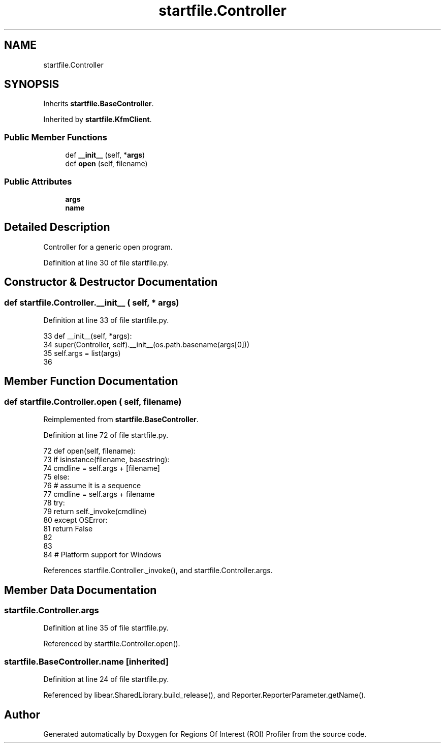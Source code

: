 .TH "startfile.Controller" 3 "Sat Feb 12 2022" "Version 1.2" "Regions Of Interest (ROI) Profiler" \" -*- nroff -*-
.ad l
.nh
.SH NAME
startfile.Controller
.SH SYNOPSIS
.br
.PP
.PP
Inherits \fBstartfile\&.BaseController\fP\&.
.PP
Inherited by \fBstartfile\&.KfmClient\fP\&.
.SS "Public Member Functions"

.in +1c
.ti -1c
.RI "def \fB__init__\fP (self, *\fBargs\fP)"
.br
.ti -1c
.RI "def \fBopen\fP (self, filename)"
.br
.in -1c
.SS "Public Attributes"

.in +1c
.ti -1c
.RI "\fBargs\fP"
.br
.ti -1c
.RI "\fBname\fP"
.br
.in -1c
.SH "Detailed Description"
.PP 

.PP
.nf
Controller for a generic open program.
.fi
.PP
 
.PP
Definition at line 30 of file startfile\&.py\&.
.SH "Constructor & Destructor Documentation"
.PP 
.SS "def startfile\&.Controller\&.__init__ ( self, * args)"

.PP
Definition at line 33 of file startfile\&.py\&.
.PP
.nf
33     def __init__(self, *args):
34         super(Controller, self)\&.__init__(os\&.path\&.basename(args[0]))
35         self\&.args = list(args)
36 
.fi
.SH "Member Function Documentation"
.PP 
.SS "def startfile\&.Controller\&.open ( self,  filename)"

.PP
Reimplemented from \fBstartfile\&.BaseController\fP\&.
.PP
Definition at line 72 of file startfile\&.py\&.
.PP
.nf
72     def open(self, filename):
73         if isinstance(filename, basestring):
74             cmdline = self\&.args + [filename]
75         else:
76             # assume it is a sequence
77             cmdline = self\&.args + filename
78         try:
79             return self\&._invoke(cmdline)
80         except OSError:
81             return False
82 
83 
84 # Platform support for Windows
.fi
.PP
References startfile\&.Controller\&._invoke(), and startfile\&.Controller\&.args\&.
.SH "Member Data Documentation"
.PP 
.SS "startfile\&.Controller\&.args"

.PP
Definition at line 35 of file startfile\&.py\&.
.PP
Referenced by startfile\&.Controller\&.open()\&.
.SS "startfile\&.BaseController\&.name\fC [inherited]\fP"

.PP
Definition at line 24 of file startfile\&.py\&.
.PP
Referenced by libear\&.SharedLibrary\&.build_release(), and Reporter\&.ReporterParameter\&.getName()\&.

.SH "Author"
.PP 
Generated automatically by Doxygen for Regions Of Interest (ROI) Profiler from the source code\&.

